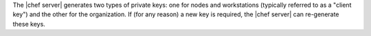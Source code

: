 .. The contents of this file may be included in multiple topics (using the includes directive).
.. The contents of this file should be modified in a way that preserves its ability to appear in multiple topics.


The |chef server| generates two types of private keys: one for nodes and workstations (typically referred to as a "client key") and the other for the organization. If (for any reason) a new key is required, the |chef server| can re-generate these keys.